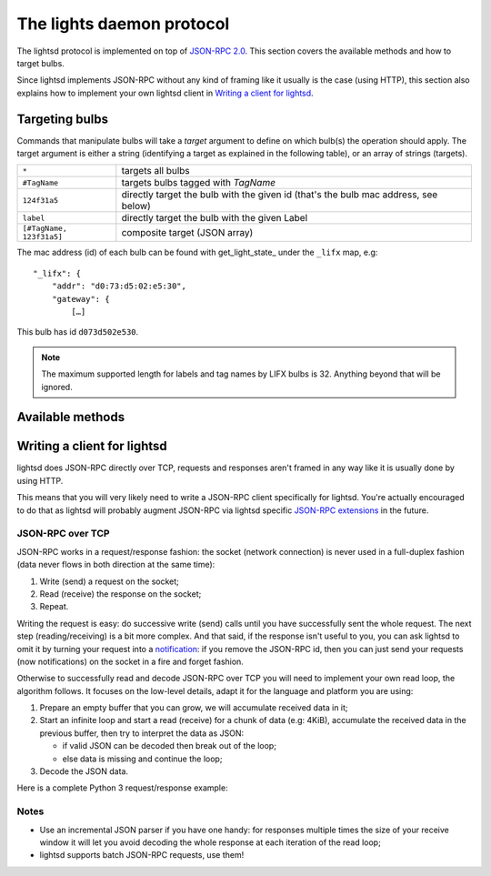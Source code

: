 The lights daemon protocol
==========================

The lightsd protocol is implemented on top of `JSON-RPC 2.0`_. This section
covers the available methods and how to target bulbs.

Since lightsd implements JSON-RPC without any kind of framing like it usually is
the case (using HTTP), this section also explains how to implement your own
lightsd client in `Writing a client for lightsd`_.

.. _JSON-RPC 2.0: http://www.jsonrpc.org/specification

Targeting bulbs
---------------

Commands that manipulate bulbs will take a *target* argument to define on which
bulb(s) the operation should apply. The target argument is either a string
(identifying a target as explained in the following table), or an array of
strings (targets).

+-----------------------------+------------------------------------------------+
| ``*``                       | targets all bulbs                              |
+-----------------------------+------------------------------------------------+
| ``#TagName``                | targets bulbs tagged with *TagName*            |
+-----------------------------+------------------------------------------------+
| ``124f31a5``                | directly target the bulb with the given id     |
|                             | (that's the bulb mac address, see below)       |
+-----------------------------+------------------------------------------------+
| ``label``                   | directly target the bulb with the given Label  |
+-----------------------------+------------------------------------------------+
| ``[#TagName, 123f31a5]``    | composite target (JSON array)                  |
+-----------------------------+------------------------------------------------+

The mac address (id) of each bulb can be found with get_light_state_ under the
``_lifx`` map, e.g::

   "_lifx": {
       "addr": "d0:73:d5:02:e5:30",
       "gateway": {
           […]

This bulb has id ``d073d502e530``.

.. note::

   The maximum supported length for labels and tag names by LIFX bulbs is 32.
   Anything beyond that will be ignored.

.. _proto_methods:

Available methods
-----------------

.. function:: power_off(target)

   Power off the given bulb(s).

.. function:: power_on(target)

   Power on the given bulb(s).

.. function:: power_toggle(target)

   Power on (if they are off) or power off (if they are on) the given bulb(s).

.. function:: set_light_from_hsbk(target, hue, saturation, brightness, kelvin[, transition])

   :param float hue: From 0 to 360.
   :param float saturation: From 0 to 1.
   :param float brightness: From 0 to 1.
   :param int kelvin: Temperature in Kelvin from 2500 to 9000.
   :param int transition: Optional time in ms it will take for the bulb to turn
                          to this color.

.. function:: set_waveform(target, waveform, hue, saturation, brightness, kelvin, period, cycles, skew_ratio[, transient])

   :param string waveform: One of ``SAW``, ``SINE``, ``HALF_SINE``,
                           ``TRIANGLE``, ``SQUARE``.
   :param float hue: From 0 to 360.
   :param float saturation: From 0 to 1.
   :param float brightness: From 0 to 1.
   :param int kelvin: Temperature in Kelvin from 2500 to 9000.
   :param int period: Milliseconds per cycle.
   :param int cycles: Number of cycles.
   :param float skew_ratio: From 0 to 1, see table below.
   :param bool transient: If true the target will keep the color it has at the
                          end of the waveform, otherwise it will revert back to
                          its original state. This argument is optional and
                          defaults to true.

   The meaning of the ``skew_ratio`` argument depends on the type of waveform:

   +---------------+-----------------------------------------------------------+
   | ``SAW``       | Should be 0.5.                                            |
   +---------------+-----------------------------------------------------------+
   | ``SINE``      | Defines the peak point of the function, 0.5 gives you a   |
   |               | sine and 1 or 0 will give you cosine. Ignored by firmware |
   |               | 1.1.                                                      |
   +---------------+-----------------------------------------------------------+
   | ``HALF_SINE`` | Should be 0.5.                                            |
   +---------------+-----------------------------------------------------------+
   | ``TRIANGLE``  | Defines the peak point of the function like ``SINE``.     |
   |               | Ignored by firmware 1.1.                                  |
   +---------------+-----------------------------------------------------------+
   | ``SQUARE``    | Ratio of a cycle the targets are set to the given color.  |
   +---------------+-----------------------------------------------------------+

.. function:: get_light_state(target)

   Return a list of dictionnaries, each dict representing the state of one
   targeted bulb, the list is not in any specific order. Each dict has the
   following fields:

   - hsbk: tuple (h, s, b, k) see function:`set_light_from_hsbk`;
   - label: bulb label (utf-8 encoded string);
   - power: boolean, true when the bulb is powered on false otherwise;
   - tags: list of tags applied to the bulb (utf-8 encoded strings).

.. function:: set_label(target, label)

   Label the target bulb(s) with the given label.

   .. note::

      Use :func:`tag` instead set_label to give a common name to multiple bulbs.

.. function:: tag(target, label)

   Tag (group) the given target bulb(s) with the given label (group name), then
   label can be used as a target by prefixing it with ``#``.

   To add a device to an existing "group" simply do::

      tag(["#myexistingtag", "bulbtoadd"], "myexistingtag")

   .. note::

      Notice how ``#`` is prepended to the tag label depending on whether it's
      used as a target or a regular argument.

.. function:: untag(target, label)

   Remove the given tag from the given target bulb(s). To completely delete a
   tag (group), simply do::

      untag("#myexistingtag", "myexistingtag")

Writing a client for lightsd
----------------------------

lightsd does JSON-RPC directly over TCP, requests and responses aren't framed in
any way like it is usually done by using HTTP.

This means that you will very likely need to write a JSON-RPC client
specifically for lightsd. You're actually encouraged to do that as lightsd will
probably augment JSON-RPC via lightsd specific `JSON-RPC extensions`_ in the
future.

.. _JSON-RPC extensions: http://www.jsonrpc.org/specification#extensions

JSON-RPC over TCP
~~~~~~~~~~~~~~~~~

JSON-RPC works in a request/response fashion: the socket (network connection) is
never used in a full-duplex fashion (data never flows in both direction at the
same time):

#. Write (send) a request on the socket;
#. Read (receive) the response on the socket;
#. Repeat.

Writing the request is easy: do successive write (send) calls until you have
successfully sent the whole request. The next step (reading/receiving) is a bit
more complex. And that said, if the response isn't useful to you, you can ask
lightsd to omit it by turning your request into a `notification`_: if you remove
the JSON-RPC id, then you can just send your requests (now notifications) on the
socket in a fire and forget fashion.

.. _notification: http://www.jsonrpc.org/specification#notification

Otherwise to successfully read and decode JSON-RPC over TCP you will need to
implement your own read loop, the algorithm follows. It focuses on the low-level
details, adapt it for the language and platform you are using:

#. Prepare an empty buffer that you can grow, we will accumulate received data
   in it;
#. Start an infinite loop and start a read (receive) for a chunk of data (e.g:
   4KiB), accumulate the received data in the previous buffer, then try to
   interpret the data as JSON:

   - if valid JSON can be decoded then break out of the loop;
   - else data is missing and continue the loop;
#. Decode the JSON data.

Here is a complete Python 3 request/response example:

.. code-block:: python
   :linenos:

   import json
   import socket
   import uuid

   READ_SIZE = 4096
   ENCODING = "utf-8"

   # Connect to lightsd, here using an Unix socket. The rest of the example is
   # valid for TCP sockets too. Replace /run/lightsd/socket by the output of:
   # echo $(lightsd --rundir)/socket
   lightsd_socket = socket.socket(socket.AF_UNIX)
   lightsd_socket.connect("/run/lightsd/socket")
   lightsd_socket.settimeout(2)  # seconds

   # Prepare the request:
   request = json.dumps({
       "method": "get_light_state",
       "params": ["*"],
       "jsonrpc": "2.0",
       "id": str(uuid.uuid4()),
   }).encode(ENCODING, "surrogateescape")

   # Send it:
   lightsd_socket.sendall(request)

   # Prepare an empty buffer to accumulate the received data:
   response = bytearray()
   while True:
       # Read a chunk of data, and accumulate it in the response buffer:
       response += lightsd_socket.recv(READ_SIZE)
       try:
           # Try to load the received the data, we ignore encoding errors
           # since we only wanna know if the received data is complete.
           json.loads(response.decode(ENCODING, "ignore"))
           break  # Decoding was successful, we have received everything.
       except Exception:
           continue  # Decoding failed, data must be missing.

   response = response.decode(ENCODING, "surrogateescape")
   print(json.loads(response))

Notes
~~~~~

- Use an incremental JSON parser if you have one handy: for responses multiple
  times the size of your receive window it will let you avoid decoding the whole
  response at each iteration of the read loop;
- lightsd supports batch JSON-RPC requests, use them!

.. vim: set tw=80 spelllang=en spell:
